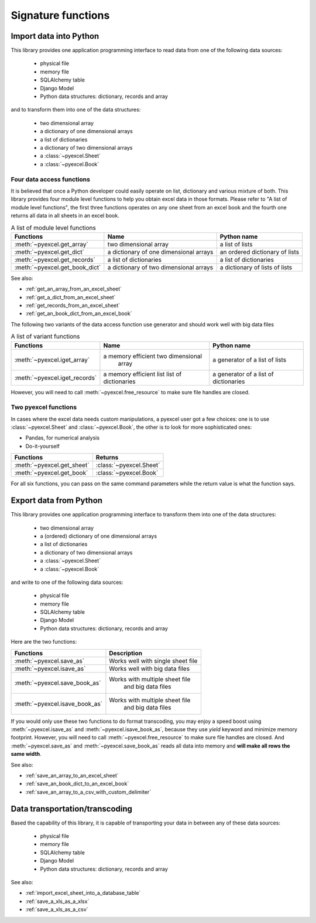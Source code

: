 Signature functions
================================================================================

Import data into Python
--------------------------------------------------------------------------------

This library provides one application programming interface to read data from
one of the following data sources:

   * physical file
   * memory file
   * SQLAlchemy table
   * Django Model
   * Python data structures: dictionary, records and array

and to transform them into one of the data structures:

   * two dimensional array
   * a dictionary of one dimensional arrays
   * a list of dictionaries
   * a dictionary of two dimensional arrays
   * a :class:`~pyexcel.Sheet`
   * a :class:`~pyexcel.Book`


Four data access functions
++++++++++++++++++++++++++++++++++++++++++++++++++++++++++++++++++++++++++++++++

It is believed that once a Python developer could easily operate on list,
dictionary and various mixture of both. This library provides four module level
functions to help you obtain excel data in those formats. Please refer to
"A list of module level functions", the first three functions operates on any
one sheet from an excel book and the fourth one returns all data in all sheets
in an excel book.

.. table:: A list of module level functions

   =============================== ======================================= ================================ 
   Functions                       Name                                    Python name                      
   =============================== ======================================= ================================ 
   :meth:`~pyexcel.get_array`      two dimensional array                   a list of lists                 
   :meth:`~pyexcel.get_dict`       a dictionary of one dimensional arrays  an ordered dictionary of lists           
   :meth:`~pyexcel.get_records`    a list of dictionaries                  a list of dictionaries           
   :meth:`~pyexcel.get_book_dict`  a dictionary of two dimensional arrays  a dictionary of lists of lists      
   =============================== ======================================= ================================

See also:

* :ref:`get_an_array_from_an_excel_sheet`
* :ref:`get_a_dict_from_an_excel_sheet`
* :ref:`get_records_from_an_excel_sheet`
* :ref:`get_an_book_dict_from_an_excel_book`

The following two variants of the data access function use generator and should work well with big data files

.. table:: A list of variant functions

   =============================== ======================================= ================================ 
   Functions                       Name                                    Python name                      
   =============================== ======================================= ================================ 
   :meth:`~pyexcel.iget_array`     a memory efficient two dimensional      a generator of a list of lists
		                           array
   :meth:`~pyexcel.iget_records`   a memory efficient list                 a generator of
                                   list of dictionaries                    a list of dictionaries
   =============================== ======================================= ================================

However, you will need to call :meth:`~pyexcel.free_resource` to make sure file
handles are closed.

Two pyexcel functions
++++++++++++++++++++++++++++++++++++++++++++++++++++++++++++++++++++++++++++++++

In cases where the excel data needs custom manipulations, a pyexcel user got a
few choices: one is to use :class:`~pyexcel.Sheet` and :class:`~pyexcel.Book`,
the other is to look for more sophisticated ones:

* Pandas, for numerical analysis
* Do-it-yourself

=============================== ================================ 
Functions                       Returns                      
=============================== ================================ 
:meth:`~pyexcel.get_sheet`      :class:`~pyexcel.Sheet`
:meth:`~pyexcel.get_book`       :class:`~pyexcel.Book`
=============================== ================================ 

For all six functions, you can pass on the same command parameters while the
return value is what the function says.


Export data from Python
--------------------------------------------------------------------------------

This library provides one application programming interface to transform them
into one of the data structures:

   * two dimensional array
   * a (ordered) dictionary of one dimensional arrays
   * a list of dictionaries
   * a dictionary of two dimensional arrays
   * a :class:`~pyexcel.Sheet`
   * a :class:`~pyexcel.Book`

and write to one of the following data sources:

   * physical file
   * memory file
   * SQLAlchemy table
   * Django Model
   * Python data structures: dictionary, records and array


Here are the two functions:

=============================== =================================
Functions                       Description
=============================== ================================= 
:meth:`~pyexcel.save_as`        Works well with single sheet file
:meth:`~pyexcel.isave_as`       Works well with big data files	  
:meth:`~pyexcel.save_book_as`   Works with multiple sheet file
	                            and big data files
:meth:`~pyexcel.isave_book_as`  Works with multiple sheet file
	                            and big data files
=============================== =================================

If you would only use these two functions to do format transcoding, you may enjoy a
speed boost using :meth:`~pyexcel.isave_as` and :meth:`~pyexcel.isave_book_as`,
because they use `yield` keyword and minimize memory footprint. However, you will
need to call :meth:`~pyexcel.free_resource` to make sure file handles are closed.
And :meth:`~pyexcel.save_as` and :meth:`~pyexcel.save_book_as` reads all data into
memory and **will make all rows the same width**.

See also:

* :ref:`save_an_array_to_an_excel_sheet`
* :ref:`save_an_book_dict_to_an_excel_book`
* :ref:`save_an_array_to_a_csv_with_custom_delimiter`

Data transportation/transcoding
--------------------------------------------------------------------------------

Based the capability of this library, it is capable of transporting your data in
between any of these data sources:

   * physical file
   * memory file
   * SQLAlchemy table
   * Django Model
   * Python data structures: dictionary, records and array

See also:

* :ref:`import_excel_sheet_into_a_database_table`
* :ref:`save_a_xls_as_a_xlsx`
* :ref:`save_a_xls_as_a_csv`
